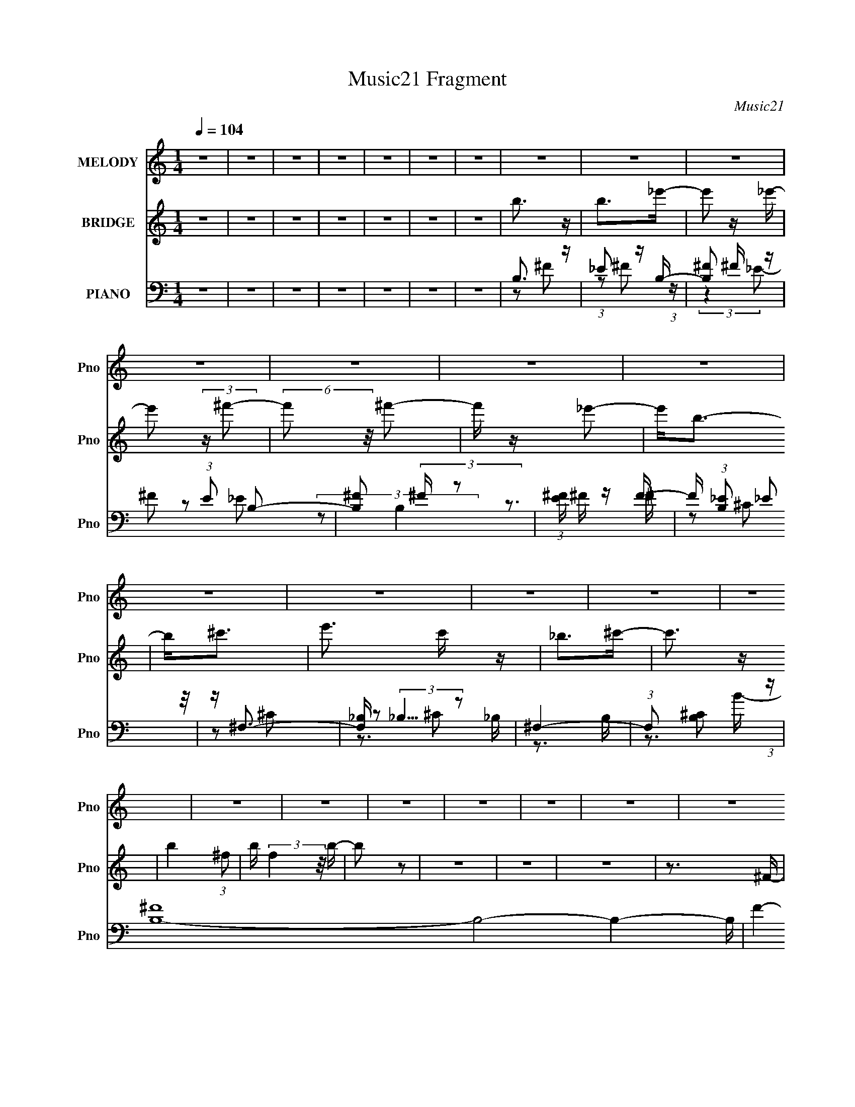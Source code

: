 X:1
T:Music21 Fragment
C:Music21
%%score 1 2 ( 3 4 5 6 )
L:1/16
Q:1/4=104
M:1/4
I:linebreak $
K:none
V:1 treble nm="MELODY" snm="Pno"
V:2 treble nm="BRIDGE" snm="Pno"
V:3 bass nm="PIANO" snm="Pno"
V:4 bass 
V:5 bass 
V:6 bass 
L:1/4
V:1
 z4 | z4 | z4 | z4 | z4 | z4 | z4 | z4 | z4 | z4 | z4 | z4 | z4 | z4 | z4 | z4 | z4 | z4 | z4 | %19
 z4 | z4 | z4 | z4 | z4 | z4 | z4 | z4 | z4 | z4 | z4 | z4 | z4 | z4 | z4 | z4 | z4 | z4 | z4 | %38
 z4 | z4 | z4 | z4 | z4 | z4 | z4 | z4 | z4 | z4 | z4 | z4 | z4 | z4 | z4 | z4 | z4 | z4 | z3 ^F | %57
 z B z ^c | z ^c z _e | z _e3 | z ^c z _e | z _e3 | z ^c z _e | z ^f z _e | z B3 | z B2^F | %66
 z ^G3- | G2 z _e- | e2<^c2- | cB2^c | z _e3- | e4- | e2 z ^F | z B z ^c | z ^c z _e | z _e3 | %76
 z ^c z _e | z _e3 | z ^c z _e | z ^f z _e | z B3 | z B z _B | z ^G3 | z3 _e- | e2<^c2 | z B z ^c | %86
 z B3- | B4- | B3 z | z B z _B- | B2<^G2 | z B3 | z ^c3 | z B z ^c | z _e2^f | z ^c z _e | z B2 z | %97
 z B2_B- | B2<^G2 | z B3- | B^c z _e | ^cB z c | z _e3- | e4- | e2 z2 | z B z _B | z ^G3 | z B3 | %108
 z ^c z _e | ^cB z c | z _e2^f | z ^f z _e- | e^g2 z | z _e z ^c- | c2<B2- | B2 z _e | z ^c z _e | %117
 ^cB2c | z B3- | B4- | B2 z B | z _e z =e | z ^f z B | z _e z =e | z ^f3 | z ^g z _b | z b z _e | %127
 z _e z =e | z ^f3 | z4 | z ^g3 | z ^f z e | z ^f z b | z b2 z | z ^g3 | z ^g z _b | z b3 | z _b3 | %138
 z ^f3 | z _e z =e- | e2<^f2 | z ^g z _b | z b3 | z _b z ^g | z ^f3- | f3 z | z e z ^f | z ^g z e | %148
 z ^f2b | z b2 z | z b z _b | z ^f z B | z _e3- | e^c2 z | z B3- | B4- | B4- | B z3 | z4 | z4 | %160
 z4 | z4 | z4 | z4 | z4 | z4 | z4 | z4 | z4 | z4 | z4 | z4 | z4 | z4 | z4 | z4 | z4 | z4 | z4 | %179
 z4 | z4 | z4 | z4 | z4 | z3 ^F | z B z ^c | z ^c z _e | z _e3 | z ^c z _e | z _e3 | z ^c z _e | %191
 z ^f z _e | z B3 | z B2^F | z ^G3- | G2 z _e- | e2<^c2- | cB2^c | z _e3- | e4- | e2 z ^F | %201
 z B z ^c | z ^c z _e | z _e3 | z ^c z _e | z _e3 | z ^c z _e | z ^f z _e | z B3 | z B z _B | %210
 z ^G3 | z3 _e- | e2<^c2 | z B z ^c | z B3- | B4- | B3 z | z B z _B- | B2<^G2 | z B3 | z ^c3 | %221
 z B z ^c | z _e2^f | z ^c z _e | z B2 z | z B2_B- | B2<^G2 | z B3- | B^c z _e | ^cB z c | z _e3- | %231
 e4- | e2 z2 | z B z _B | z ^G3 | z B3 | z ^c z _e | ^cB z c | z _e2^f | z ^f z _e- | e^g2 z | %241
 z _e z ^c- | c2<B2- | B2 z _e | z ^c z _e | ^cB2c | z B3- | B4- | B2 z B | z _e z =e | z ^f z B | %251
 z _e z =e | z ^f3 | z ^g z _b | z b z _e | z _e z =e | z ^f3 | z4 | z ^g3 | z ^f z e | z ^f z b | %261
 z b2 z | z ^g3 | z ^g z _b | z b3 | z _b3 | z ^f3 | z _e z =e- | e2<^f2 | z ^g z _b | z b3 | %271
 z _b z ^g | z ^f3- | f3 z | z e z ^f | z ^g z e | z ^f2b | z b2 z | z b z _b | z ^f z B | z _e3- | %281
 e^c2 z | z B3- | B4- | B4- | B z3 | z4 | z4 | z3 c | z e z f | z g z c | z e z f | z g3 | %293
 z a z b | z c' z e | z e z f | z g3 | z4 | z a3 | z g z f | z g z c' | z c'2 z | z a3 | z a z b | %304
 z c'3 | z b3 | z g3 | z e z f- | f2<g2 | z a z b | z c'3 | z b z a | z g3- | g3 z | z f z g | %315
 z a z f | z g2c' | z c'2 z | z c' z b | z g z c | z e3- | e2<d2 | z g z c | z e z f | z g3 | %325
 z a z b | z c' z e | z e z f | z g3 | z4 | z a3 | z g z f | z g z c' | z c'2 z | z a3 | z a z b | %336
 z c'3 | z b3 | z g3 | z e z f- | f2<g2 | z a z b | z c'3 | z b z a | z g3- | g3 z | z f z g | %347
 z a z f | z g2c' | z c'2 z | z4 | z4 | z4 | z4 | z c' z b | z g z c | z e3- | ed2 z | z c3- | %359
 c4- | c4- | c z3 | z c' z b | z g z c | z e3- | ed2 z | z c3- | c4- | c4- | c z3 |] %370
V:2
 z4 | z4 | z4 | z4 | z4 | z4 | z4 | b3 z | b2>_e'2- | e'2 z _e'- | e'2 (3:2:2z ^f'2- | %11
 (6:5:2f'2 z/ ^f'2- | f' z _e'2- | e'2<b2- | b2<^c'2- | e'3 c' z | _b2>^c'2- | c'3 z | %18
 b4- (3:2:1^f2- | b (3:2:2f4 z/ b- | b2 z2 | z4 | z4 | z4 | z3 ^F- | (6:5:1F2 B2 ^c | z ^c3 | %27
 z _e3- | e2<^c2- | c2<_e2 | z ^c2_e- | e ^f2 (3:2:1_e2- | (3:2:1e2 B3- | B4- | B2<^c2- | c2<_e2 | %36
 z ^c2_e | z ^f2_e- | e2<B2- | B4- | B2>^F2- | FB z ^c | z ^c z _e- | e2<_e2 | z ^c2_e | z _e3 | %46
 z ^c3- | c2<_e2- | eB2e- | _e (3:2:1e/ B2 _B- | B2<B2 | z _e3- | e^c2[_ec] | z (3:2:1B4 ^c- | %54
 c2<B2- | B4- | B4- | B4 | z4 | z4 | z4 | z4 | z4 | z4 | z4 | z4 | z4 | z4 | z4 | z4 | z3 ^F- | %71
 (6:5:1F2 B2 _e | (3:2:1e2 _e2 ^F- | F2 B2 ^c | z ^c2_e | z _e3- | e^c2_e | ^c_e2 z | z ^c2_e- | %79
 e^f2_e- | eB2^c | B_B2=B- | B2<_e2 | z _e3- | e2<^c2- | cB2_B- | BB2[_e^f]- | [ef]2<[^ce]2 | %88
 z [B_e]3- | [Be]4 | z [^GB]3- | [GB]4 | z [^F_B]3- | [FB]4 | z B3- | B2>_B2- | (6:5:1B2 B3- | B4 | %98
 z [^GB]3- | _e4 [GB] B2 | z [_B^c]3- | [Bc]4 | z B3- | B2>^c2- | c2<_e2- | e2<B2 | z [E^G]3- | %107
 [EG]4 | z [^F_B]3- | [FB]4 | z [^FB]3- | _B4 [FB] | z [^GB]3- | [GB]4 | z [E^G]3- | [EG]4 | %116
 z [^F_B]3- | [FB]4- | [FB] (3:2:1B4 ^c- | (6:5:1c2 _e2 =e- | e2<_e2- | e4 | z ^f3- | f2>_e2- | %124
 e2<^f2- | f (3:2:1^g4 _b- | b2<b2- | b4- | b2 ^f3- | f4 | z [e^g]3- | [eg]4- | [eg]2<b2- | %133
 b2<^f2 | z [^cf]3- | [cf]4- | [cf] (3:2:1^f4 ^g- | g_b2^f- | f2<[_e^f]2- | [ef]4 | z ^f3- | %141
 f (3:2:1_e4 ^f- | f2<b2- | b2>^c'2- | (6:5:1c'2 _e'3- | e'2 ^c'2 _e'- | e'2<e'2- | e'4- | %148
 e'2<_e'2- | e'4 | z ^c'3- | c'2>b2- | b2<b2- | b2<_b2- | b2<[B_e]2 | z [B_e] z [Be] | e2<_e2- | %157
 e_e2 z | z B3 | z B2_B | B2<^F2- | F^F2F- | F[^ce] z [B_e] | z [^ce] z [_e^f] | z [^ce]2[B_e]- | %165
 [Be][_B^c] z [^G=B] | z [^F_B] z F | FE2[^C^F]- | [CF][^F_B] z [^CF] | z [^F_B]2[F=B] | %170
 z [^FB]3- | [FB][B_e] z [e^f] | z [B_e]3- | [Be]2 z2 | z [B^c][Bc][Bc] | [B^c] z (3:2:1B2 _e | %176
 ^f2<[B_e]2- | [Be]2>^F2- | F2<[_B^c]2 | z [_B^c] z [=B_e] | z [^ce]2_e- | e^c2B- | B_B2B | %183
 B_B2^G- | G2<^F2- | F z3 | z4 | z4 | z4 | z4 | z4 | z4 | z4 | z4 | z4 | z4 | z4 | z4 | z3 ^F- | %199
 (6:5:1F2 B2 _e | (3:2:1e2 _e2 ^F- | F2 B2 ^c | z ^c2_e | z _e3- | e^c2_e | ^c_e2 z | z ^c2_e- | %207
 e^f2_e- | eB2^c | B_B2=B- | B2<_e2 | z _e3- | e2<^c2- | cB2_B- | BB2[_e^f]- | [ef]2<[^ce]2 | %216
 z [B_e]3- | [Be]4 | z [^GB]3- | [GB]4 | z [^F_B]3- | [FB]4 | z B3- | B2>_B2- | (6:5:1B2 B3- | B4 | %226
 z [^GB]3- | _e4 [GB] B2 | z [_B^c]3- | [Bc]4 | z B3- | B2>^c2- | c2<_e2- | e2<B2 | z [E^G]3- | %235
 [EG]4 | z [^F_B]3- | [FB]4 | z [^FB]3- | _B4 [FB] | z [^GB]3- | [GB]4 | z [E^G]3- | [EG]4 | %244
 z [^F_B]3- | [FB]4- | [FB] (3:2:1B4 ^c- | (6:5:1c2 _e2 =e- | e2<_e2- | e4 | z ^f3- | f2>_e2- | %252
 e2<^f2- | f (3:2:1^g4 _b- | b2<b2- | b4- | b2 ^f3- | f4 | z [e^g]3- | [eg]4- | [eg]2<b2- | %261
 b2<^f2 | z [^cf]3- | [cf]4- | [cf] (3:2:1^f4 ^g- | g_b2^f- | f2<[_e^f]2- | [ef]4 | z ^f3- | %269
 f (3:2:1_e4 ^f- | f2<b2- | b2>^c'2- | (6:5:1c'2 _e'3- | e'2 ^c'2 _e'- | e'2<e'2- | e'4- | %276
 e'2<_e'2- | e'4 | z ^c'3- | c'2>b2- | b2<b2- | b2<_b2- | b2<B2- | B2 z ^c | _e2<=e2- | e2 z _e | %286
 ^c2<B2 | z c3 | z d3 | z e2f- | f2<g2- | g2>e2- | e2<g2- | g (3:2:1a4 b- | b2<c'2- | c'4- | %296
 c'2 g3- | g4 | z [fa]3- | [fa]4- | [fa]2<c'2- | c'2<g2 | z [d^f]3- | [df]4- | [df] (3:2:1g4 a- | %305
 ab2g- | g2<[eg]2- | [eg]4 | z g3- | g (3:2:1e4 g- | g2<c'2- | c'2>d'2- | (6:5:1d'2 e'3- | %313
 e'2 d'2 e'- | e'2<f'2- | f'4- | f'2<e'2- | e'4 | z d'3- | d'2>c'2- | c'2<c'2- | c'2<b2- | b2<g2- | %323
 g2>e2- | e2<g2- | g (3:2:1a4 b- | b2<c'2- | c'4- | c'2 g3- | g4 | z [fa]3- | [fa]4- | [fa]2<c'2- | %333
 c'2<g2 | z [d^f]3- | [df]4- | [df] (3:2:1g4 a- | ab2g- | g2<[eg]2- | [eg]4 | z g3- | %341
 g (3:2:1e4 g- | g2<c'2- | c'2>d'2- | (6:5:1d'2 e'3- | e'2 d'2 e'- | e'2<f'2- | f'4- | f'2<e'2- | %349
 e'4 | z4 | z4 | z4 | z4 | z4 | z4 | z4 | z4 | z4 | z4 | z4 | z4 | z4 | z4 | z4 | z4 | z4 | z4 | %368
 z4 | z4 | z [ce]3 | z [ce] z [ce] | f2<e2- | ee2 z | z c3 | z c2B | c2<G2- | GG2G- | %378
 G[df] z [ce] | z [df] z [eg] | z [df]2[ce]- | [ce][Bd] z [Ac] | z [GB] z G | ^F=F2[DG]- | %384
 [DG][GB] z [DG] | z [GB]2[Gc] | z [Gc]3- | [Gc][ce] z [eg] | z [ce]3- | [ce]2 z2 | %390
 z [cd][cd][cd] | [cd] z (3:2:1c2 e | g2<[ce]2- | [ce]2>G2- | G2<[Bd]2 | z [Bd] z [ce] | %396
 z [df]2e- | ed2c- | cB2B | cB2A- | A2<G2- | G z3 |] %402
V:3
 z4 | z4 | z4 | z4 | z4 | z4 | z4 | B,3 z | _E2 z B,- | [B,^F]2 ^F z | ^F2 (3:2:1E2 B,2- | %11
 [B,^F]2 (3:2:2^F z2 | (3:2:1[E^F] ^F4/3 z F- | F (3:2:1[B,_E]2 (3:2:2_E2 z/ | z ^F,3- | %15
 [F,_B,] (3:2:2_B,5/2 z2 | ^F,4- | (3:2:1F,2 [B,^C]2 (3:2:1z | [B,^F]16- B,8- B,4- B, | F4- B4- | %20
 [F_e-]6 (96:49:1B32 | e4- f4- e'4- | e4- f4- e'4- | e4- f4- e'4- | e4- f4- e'4- | e f e' z3 | %26
 z B,,3- | (12:11:1[B,,_E]4 [_EF,]/3 (24:17:1F,128/17 | (12:11:1[F_B,,-]4 [_B,,-B,]/3 B,2/3 | %29
 [B,,^C]2 [^CF,] (6:5:1F,4/5 x/3 | [F^G,,-]3 ^G,,- | (12:11:1[G,,^G,G,-]4 [G,-E,]/3 E,8/3 | %32
 (6:5:1[G,^F,,-]2 [^F,,-B,E]7/3 (12:11:1E28/11 | F,,2 (6:5:1C,2 [^F,_B,^C] z2 | z E,,3- | %35
 [E,,B,]3 (3:2:1[B,B,,] B,,4/3 | [E^F,,-]2 ^F,,2- | (12:11:1F,,4 C,3 [^F,_B,^C]2 (3:2:1z/ | %38
 z B,,3- | (48:31:1[B,,^C]16 B, E,8- E,2 | F, ^F, z2 | [B,E]2 z2 | z B,,3- | %43
 (12:11:1[B,,_E]4 [_EF,]/3 (24:17:1F,128/17 | (12:11:1[F_B,,-]4 [_B,,-B,]/3 B,2/3 | %45
 [B,,^C]2 [^CF,] (6:5:1F,4/5 x/3 | [F^G,,-]3 ^G,,- | (12:11:1[G,,^G,G,-]4 [G,-E,]/3 E,8/3 | %48
 (6:5:1[G,^F,,-]2 [^F,,-B,E]7/3 (12:11:1E28/11 | F,,2 (6:5:1C,2 [^F,_B,^C] z2 | z E,,3- | %51
 [E,,B,]3 (3:2:1[B,B,,] B,,4/3 | [E^F,,-]2 ^F,,2- | (12:11:1F,,4 C,3 [^F,_B,^C]2 (3:2:1z/ | %54
 z B,,3- | (48:31:1[B,,^C]16 B, E,8- E,2 | F, ^F, z2 | [B,E]2 z2 | z B,,3- | [B,,B,B,-]4 F,6 | %60
 B, [E_B,,-] _B,,2- | (12:7:1[B,,^C]4 [^CF,]5/3 F,/3 | F ^G,,3- | [G,,B,-]4 (24:13:1E,8 | %64
 B, [G,^F,,-] [^F,,E]2- E2- E | (12:11:1F,,4 E,3 [^F,_B,]3- | [F,B,] E,,3- | %67
 (12:11:1[E,,^G,-B,-]4 [^G,-B,-B,,]/3 B,,11/3 | [G,B,^F,,-]2 [^F,,-E,]2 | [F,,^F,]4 C,4 | %70
 B, B,,3- | (48:31:1[B,,^F,]16 B,2 E,8- E,2 | (6:5:1C2 _E3- | E2 z2 | z B,,3- | %75
 [B,,B,-]3 [B,-F,] (6:5:1F,4/5 | B, [E_B,,-]2 [_B,,-F,] | (12:11:1B,,4 B,2 ^C3- | %78
 (12:7:1[C^G,,-]4 ^G,,5/3- | (12:11:1[G,,^G,G,-]4 [G,-G,]/3 G,2/3 | (6:5:1[G,^F,,-]2 [^F,,-B,]7/3 | %81
 (12:11:1[F,,_B,-]4 [_B,-F,]/3 (6:5:1F,8/5 | B, [CE,,-]4 F, | E,,3 B,,3 [^G,B,]3- | [G,B,] ^F,,3- | %85
 (12:11:1[F,,^F,F,-]4 [F,-C,]/3 C,8/3 | (6:5:1[F,B,,-]2 [B,,-B,C]7/3 | (48:35:2[B,,^C]16 F,2 | %88
 (6:5:1[F,B,_E]2 (3:2:2[B,_E]3 z/ | z B,3- | B, (6:5:1[F,E,,-]2 E,,4/3- | (12:11:1[E,,B,]4 B,,4 | %92
 (6:5:1[E,^F,,-]2 ^F,,7/3- | (12:11:1[F,,_B,-^C-]4 [_B,-^C-C,]/3 C,11/3 | [B,C] [F,^G,,-] ^G,,2- | %95
 (48:31:1[G,,B,_E]16 E,8- E,2 | (6:5:1G,2 B,2 ^G,- | G, (3:2:2[B,_E]4 z/ | G, E,,3- | %99
 (12:11:1[E,,^G,-B,-]4 [^G,-B,-B,,]/3 B,,11/3 | [G,B,^F,,-]2 [^F,,-E,]2 | [F,,_B,^C]4 C,4 | %102
 (6:5:1[F,B,,-]2 B,,7/3- | B,,4- (6:5:1F,2 B,2 ^F,- | B,,4- (6:5:1F,2 [B,_E]2 ^F,- | %105
 (12:7:1[B,,B,-]4 [B,-F,]5/3 | [B,E,,-]2 E,,2- | (12:11:1[E,,^G,-B,-]4 [^G,-B,-B,,]/3 B,,11/3 | %108
 [G,B,] [E,^F,,-] ^F,,2- | [F,,_B,^C]4 C,4 | z B,,3- | B,, (6:5:1[F,_B,,_B,]2 [_B,,_B,]4/3 | %112
 z ^G,,3- | [G,,B,-]3 [B,-E,] E,2 | B, [G,E,,-] [E,,E]2- E2- E | [E,,E,]4 (24:13:1B,,8 | %116
 G, ^F,,3- | F,,4 B, C,4 ^F,3 | z B,,3- | B,,4- B,2 E,4- ^F,3- | [B,,^F,]8 (48:25:1E,16 F, | %121
 z B,3 | F, B,,3- | B,,2 (6:5:1F,2 [_E^F]2 B, | z ^F,,3- | [F,,^C^F]3 (3:2:1[^C^FC,] C,10/3 | %126
 z ^G,,3- | [G,,B,_E^G]4 E,4 | z _E,3- | E,2 (6:5:1B,2 [_E^F]2 _B, | z E,,3- | %131
 (12:7:1[E,,^G,B,]4 (3:2:1[^G,B,B,,]2 B,,5/3 | z B,,3- | [B,,B,_E]3 (3:2:2[B,_EF,] (2:2:1F,6/5 | %134
 z ^C,,3- | (12:7:1[C,,^G,]4 x2/3 G,- | [G,^F,,-]2 [^F,,-CF]2 | [F,,^F,_B,F,-]4 C,4 | F, B,,3- | %139
 [B,,_E^F]2 (3:2:2[_E^FF,]5/2 z/ | B, _E,3- | E,2 (6:5:1B,2 [_E^F]2 _B, | z ^G,,3- | %143
 (12:11:1G,,4 G, [B,_E]2 ^G, | z ^F,,3- | F,,4 C,4 [_B,^C]2 ^F, | z E,,3- | %147
 [E,,^G,-B,-E-]4 E, B,,4 | [G,B,E] B,,3- | [B,,_E^F]2 (3:2:2[_E^FF,]5/2 z/ | %150
 (6:5:1[B,E,,-]2 E,,7/3- | [E,,E^G]3 (3:2:2[E^G] z/ | z ^F,,3- | [F,,^C]3 [C,C]3 | z B,,3- | %155
 B,,4- B, F,4- ^C2 _E | [F,B,-^F-]4 B,,8- B,, | (12:7:1[B,F^F,-]4 [^F,-E]5/3 E7/3 | %158
 F, [B,B,,] z ^F,- | [F,B,]2 B,2 | [F,_E]2 (3:2:2_E5/2 z/ | [F,B,]2 z B, | z ^F,,3- | %163
 [F,,^C]12 B,2 (48:37:1C,16 | (6:5:1B,2 [^C^F]2 _B, | z _B, z B,- | (6:5:1[B,^F,,-]2 ^F,,7/3- | %167
 F,,4- C,4- (6:5:1B,2 ^C2 _B,- | F,,4- C,4- (6:5:1B,2 [^C_B]2 _B,- | %169
 [F,,^C-^F-]3 [^C-^F-C,] C,2 B, | [CF] [B,B,,-] B,,2- | [B,,B,_E^F^F,-]12 F,2 | F,4- [_E^F]2 B,- | %173
 F,4- (6:5:1B,2 [_E^F]2 B,- | (3:2:1F,/ [B,B,,-]2 B,,5/3- | (48:31:1[B,,_E-]16 B F,8- B,4- B, F,2 | %176
 E [FB] (3:2:2B5/2 z/ | z B, z B, | z ^F,,3- | [F,,_B,^C]12 (48:37:1C,16 | %180
 (6:5:1[F,_B,^F]2 [_B,^F]4/3^F, | z (3:2:2[_B,^C]4 z/ | z ^F,,3- | [F,,_B,^C]12 F, | %184
 F, [_B,^C] z ^F,- | F, [_B,E]3 | (6:5:1[F,B,,-]2 B,,7/3- | [B,,B,B,-]4 F,6 | B, [E_B,,-] _B,,2- | %189
 (12:7:1[B,,^C]4 [^CF,]5/3 F,/3 | F ^G,,3- | [G,,B,-]4 (24:13:1E,8 | B, [G,^F,,-] [^F,,E]2- E2- E | %193
 (12:11:1F,,4 E,3 [^F,_B,]3- | [F,B,] E,,3- | (12:11:1[E,,^G,-B,-]4 [^G,-B,-B,,]/3 B,,11/3 | %196
 [G,B,^F,,-]2 [^F,,-E,]2 | [F,,^F,]4 C,4 | B, B,,3- | (48:31:1[B,,^F,]16 B,2 E,8- E,2 | %200
 (6:5:1C2 _E3- | E2 z2 | z B,,3- | [B,,B,-]3 [B,-F,] (6:5:1F,4/5 | B, [E_B,,-]2 [_B,,-F,] | %205
 (12:11:1B,,4 B,2 ^C3- | (12:7:1[C^G,,-]4 ^G,,5/3- | (12:11:1[G,,^G,G,-]4 [G,-G,]/3 G,2/3 | %208
 (6:5:1[G,^F,,-]2 [^F,,-B,]7/3 | (12:11:1[F,,_B,-]4 [_B,-F,]/3 (6:5:1F,8/5 | B, [CE,,-]4 F, | %211
 E,,3 B,,3 [^G,B,]3- | [G,B,] ^F,,3- | (12:11:1[F,,^F,F,-]4 [F,-C,]/3 C,8/3 | %214
 (6:5:1[F,B,,-]2 [B,,-B,C]7/3 | (48:35:2[B,,^C]16 F,2 | (6:5:1[F,B,_E]2 (3:2:2[B,_E]3 z/ | z B,3- | %218
 B, (6:5:1[F,E,,-]2 E,,4/3- | (12:11:1[E,,B,]4 B,,4 | (6:5:1[E,^F,,-]2 ^F,,7/3- | %221
 (12:11:1[F,,_B,-^C-]4 [_B,-^C-C,]/3 C,11/3 | [B,C] [F,^G,,-] ^G,,2- | %223
 (48:31:1[G,,B,_E]16 E,8- E,2 | (6:5:1G,2 B,2 ^G,- | G, (3:2:2[B,_E]4 z/ | G, E,,3- | %227
 (12:11:1[E,,^G,-B,-]4 [^G,-B,-B,,]/3 B,,11/3 | [G,B,^F,,-]2 [^F,,-E,]2 | [F,,_B,^C]4 C,4 | %230
 (6:5:1[F,B,,-]2 B,,7/3- | B,,4- (6:5:1F,2 B,2 ^F,- | B,,4- (6:5:1F,2 [B,_E]2 ^F,- | %233
 (12:7:1[B,,B,-]4 [B,-F,]5/3 | [B,E,,-]2 E,,2- | (12:11:1[E,,^G,-B,-]4 [^G,-B,-B,,]/3 B,,11/3 | %236
 [G,B,] [E,^F,,-] ^F,,2- | [F,,_B,^C]4 C,4 | z B,,3- | B,, (6:5:1[F,_B,,_B,]2 [_B,,_B,]4/3 | %240
 z ^G,,3- | [G,,B,-]3 [B,-E,] E,2 | B, [G,E,,-] [E,,E]2- E2- E | [E,,E,]4 (24:13:1B,,8 | %244
 G, ^F,,3- | F,,4 B, C,4 ^F,3 | z B,,3- | B,,4- B,2 E,4- ^F,3- | [B,,^F,]8 (48:25:1E,16 F, | %249
 z B,3 | F, B,,3- | B,,2 (6:5:1F,2 [_E^F]2 B, | z ^F,,3- | [F,,^C^F]3 (3:2:1[^C^FC,] C,10/3 | %254
 z ^G,,3- | [G,,B,_E^G]4 E,4 | z _E,3- | E,2 (6:5:1B,2 [_E^F]2 _B, | z E,,3- | %259
 (12:7:1[E,,^G,B,]4 (3:2:1[^G,B,B,,]2 B,,5/3 | z B,,3- | [B,,B,_E]3 (3:2:2[B,_EF,] (2:2:1F,6/5 | %262
 z ^C,,3- | (12:7:1[C,,^G,]4 x2/3 G,- | [G,^F,,-]2 [^F,,-CF]2 | [F,,^F,_B,F,-]4 C,4 | F, B,,3- | %267
 [B,,_E^F]2 (3:2:2[_E^FF,]5/2 z/ | B, _E,3- | E,2 (6:5:1B,2 [_E^F]2 _B, | z ^G,,3- | %271
 (12:11:1G,,4 G, [B,_E]2 ^G, | z ^F,,3- | F,,4 C,4 [_B,^C]2 ^F, | z E,,3- | %275
 [E,,^G,-B,-E-]4 E, B,,4 | [G,B,E] B,,3- | [B,,_E^F]2 (3:2:2[_E^FF,]5/2 z/ | %278
 (6:5:1[B,E,,-]2 E,,7/3- | [E,,E^G]3 (3:2:2[E^G] z/ | z ^F,,3- | [F,,^C]3 [C,C]3 | z B,,3- | %283
 B,,2 (6:5:1F,2 [_E^F]2 B, | z E,,3- | (24:13:1[B,,^G,-B,-]8 E,,4- E,, | [G,B,] E, [E,,E,E]2 B,, | %287
 z (3:2:2[F,,F,F]4 z/ | z G,,3- | (12:7:3[G,,G,B,]4 [G,B,D,]2 D,2/5 | D, C,3- | %291
 C,2 (6:5:1G,2 [EG]2 C | z G,,3- | [G,,DG]3 (3:2:1[DGD,] D,10/3 | z A,,3- | [A,,CEA]4 E,4 | %296
 z E,3- | E,2 (6:5:1B,2 [EG]2 B, | z F,,3- | (12:7:1[F,,A,C]4 (3:2:1[A,CC,]2 C,5/3 | z C,3- | %301
 [C,CE]3 (3:2:2[CEG,] (2:2:1G,6/5 | z D,,3- | (12:7:1[D,,A,]4 x2/3 A,- | [A,G,,-]2 [G,,-DF]2 | %305
 [G,,G,B,G,-]4 D,4 | G, C,3- | [C,EG]2 (3:2:2[EGG,]5/2 z/ | C E,3- | E,2 (6:5:1B,2 [EG]2 B, | %310
 z A,,3- | (12:11:1A,,4 A, [CE]2 A, | z G,,3- | G,,4 D,4 [B,D]2 G, | z F,,3- | %315
 [F,,A,-C-F-]4 F, C,4 | [A,CF] C,3- | [C,EG]2 (3:2:2[EGG,]5/2 z/ | (6:5:1[CF,,-]2 F,,7/3- | %319
 [F,,FA]3 (3:2:2[FA] z/ | z G,,3- | [G,,D]3 [D,D]3 | z C,3- | C,2 (6:5:1G,2 [EG]2 C | z G,,3- | %325
 [G,,DG]3 (3:2:1[DGD,] D,10/3 | z A,,3- | [A,,CEA]4 E,4 | z E,3- | E,2 (6:5:1B,2 [EG]2 B, | %330
 z F,,3- | (12:7:1[F,,A,C]4 (3:2:1[A,CC,]2 C,5/3 | z C,3- | [C,CE]3 (3:2:2[CEG,] (2:2:1G,6/5 | %334
 z D,,3- | (12:7:1[D,,A,]4 x2/3 A,- | [A,G,,-]2 [G,,-DF]2 | [G,,G,B,G,-]4 D,4 | G, C,3- | %339
 [C,EG]2 (3:2:2[EGG,]5/2 z/ | C E,3- | E,2 (6:5:1B,2 [EG]2 B, | z A,,3- | %343
 (12:11:1A,,4 A, [CE]2 A, | z G,,3- | G,,4 D,4 [B,D]2 G, | z F,,3- | [F,,A,-C-F-]4 F, C,4 | %348
 [A,CF] C,3- | [C,EG]2 (3:2:2[EGG,]5/2 z/ | (6:5:1[CC,,C]2 [C,,C]/3 z C,- | [C,G,-]8 [EG]2 | %352
 (6:5:1[CEGc]2 (3:2:1[EGcG,-]3 G,2- G, | [CE-G-]2 [EG]2- | [EG] [CF,,-F,-A,-] [F,,F,A,]2- | %355
 [F,,F,A,C]3 [CC,] C,2 | [FG,,-]2 G,,2- | G,, [D,G,] z G,- | G, [B,DC,-] C,2- | %359
 (48:41:1[G,CC-]16 C,8- C,4- C, | C E z C- | (6:5:1[CE-G-c-]2 [EGc]7/3- | %362
 [EGc] [CF,,-A-] [F,,A]2- | [F,,A] [C,F]2 (3:2:2F z/ | z G,,3- | G,, (6:5:1[D,G]2 (3:2:2G3/2 z/ | %366
 d C,3- | [C,C]12 G,2 | (48:25:1[G,CC-]16 | C [EG]3- | [EG] [CC,-] C,2- | C,4- G,4- D2 E | %372
 [G,C-G-]4 C,8- C, | (12:7:1[CGG,-]4 [G,-E]5/3 E7/3 | G, [CC,] z G,- | [G,C]2 C2 | %376
 [G,E]2 (3:2:2E5/2 z/ | [G,C]2 z C | z G,,3- | [G,,D]12 B,2 (48:37:1D,16 | (6:5:1B,2 [DG]2 B, | %381
 z B, z B,- | (6:5:1[B,G,,-]2 G,,7/3- | G,,4- D,4- (6:5:1B,2 D2 B,- | %384
 G,,4- D,4- (6:5:1B,2 [DB]2 B,- | [G,,D-G-]3 [D-G-D,] D,2 B, | [DG] [B,C,-] C,2- | %387
 [C,CEGG,-]12 G,2 | G,4- [EG]2 C- | G,4- (6:5:1C2 [EG]2 C- | (3:2:1G,/ [CC,-]2 C,5/3- | %391
 (48:31:1[C,E-]16 c G,8- C4- C G,2 | E [Gc] (3:2:2c5/2 z/ | z C z C | z G,,3- | %395
 [G,,B,D]12 (48:37:1D,16 | (6:5:1[G,B,G]2 [B,G]4/3G, | z (3:2:2[B,D]4 z/ | z G,,3- | %399
 [G,,B,D]12 G, | G, [B,D] z G,- | G, [B,F]3 | (6:5:1[G,C,-]2 C,7/3- | (48:35:2[C,C-]16 G,16 | %404
 (6:5:1[Ec-]2 [cC]7/3- C5/3- C | c (6:5:1[GE]2 (3:2:2E3/2 z/ | z C,3- | %407
 (48:47:1[C,C-]16 E (48:47:1G,16 | C z3 | (3:2:2[CE]2 c4 | z4 |] %411
V:4
 x4 | x4 | x4 | x4 | x4 | x4 | x4 | z2 ^F2 | (3:2:1z2 ^F2 (3:2:1z | (3:2:2z4 _E2- | x16/3 | %11
 z2 _E2- | (3:2:2z2 B,4- | z3 ^F | z2 ^C2 | z2 ^C2 | z2 ^C2 | z3 B,- | z3 B- x25 | x8 | %20
 z2 ^f2- x55/3 | x12 | x12 | x12 | x12 | x6 | z3 ^F,- | z ^F3- x16/3 | z3 ^F,- x2/3 | z ^F3- | %30
 z3 _E,- | z B,3- x8/3 | z3 ^C,- x7/3 | x20/3 | z ^G,2B,,- | z E3- x | z [^F,_B,]3 | x9 | %38
 z (3:2:2^F,4 z/ | z3 ^F,- x52/3 | z [B,_E]3- | x4 | z3 ^F,- | z ^F3- x16/3 | z3 ^F,- x2/3 | %45
 z ^F3- | z3 _E,- | z B,3- x8/3 | z3 ^C,- x7/3 | x20/3 | z ^G,2B,,- | z E3- x | z [^F,_B,]3 | x9 | %54
 z (3:2:2^F,4 z/ | z3 ^F,- x52/3 | z [B,_E]3- | x4 | z3 ^F,- | z _E3- x6 | z3 ^F,- | z ^F3- x/3 | %62
 z3 _E,- | z _E3- x13/3 | z3 _E,- x3 | x29/3 | z3 B,,- | z3 E,- x11/3 | z3 ^C,- | z3 _B,- x4 | %70
 z B,3- | z3 ^C- x55/3 | x14/3 | x4 | z3 ^F,- | z _E3- x2/3 | z3 _B,- | x26/3 | z3 ^G,- | %79
 z B,3- x2/3 | z3 ^F,- | z ^C3- x4/3 | z3 B,,- x2 | x9 | z3 ^C,- | z [_B,^C]3- x8/3 | z3 ^F,- | %87
 z3 ^F,- x28/3 | z3 ^F, | z3 ^F,- | z3 B,,- | z3 E,- x11/3 | z3 ^C,- | z3 ^F,- x11/3 | z3 _E,- | %95
 z3 ^G,- x49/3 | x14/3 | z3 ^G,- | z3 B,,- | z3 E,- x11/3 | z3 ^C,- | z3 ^F,- x4 | z3 ^F,- | %103
 x26/3 | x26/3 | z3 ^F,, | z3 B,,- | z3 E,- x11/3 | z3 ^C,- | z3 ^F, x4 | z B,2^F,- | z3 ^F, | %112
 z [^G,B,]3 | z _E3- x2 | z3 B,,- x3 | z3 ^G,- x13/3 | z ^F,3 | x12 | z (3:2:2^F,4 z/ | x13 | %120
 z [B,_E]3 x40/3 | z3 ^F,- | z [_E^FB]2^F,- | x20/3 | z (3:2:2[_B,^C]4 z/ | z3 _B, x3 | %126
 z (3:2:2[^G,B,]4 z/ | z3 ^G, x4 | z _B, z B,- | x20/3 | z (3:2:2[E,^G,]4 z/ | z E3 x4/3 | %132
 z ^F, z F,- | z3 ^F, x2/3 | z (3:2:2[^CF]4 z/ | z [^CF]3- | z3 ^C,- | z (3:2:2^C4 z/ x4 | %138
 z (3:2:2[_E^F]4 z/ | z3 B,- | z (3:2:2[_E^F]4 z/ | x20/3 | z ^G, z G,- | x23/3 | %144
 z (3:2:2[^F,_B,^C]4 z/ | x11 | z E,3- | z3 E, x5 | z B, z ^F,- | z3 B,- | z (3:2:2[E^G]4 z/ | %151
 z3 B, | z ^C z ^C,- | z ^F2 z x2 | z B,3- | x12 | z _E3- x9 | z3 B,- x7/3 | z [B,_E]3 | z3 ^F,- | %160
 z3 ^F,- | z (3:2:2[_E^F]4 z/ | z _B,3- | z3 _B,- x67/3 | x14/3 | z (3:2:2^C4 z/ | %166
 z (3:2:2[^C^F]4 z/ | x38/3 | x38/3 | z3 _B,- x3 | z3 ^F,- | z3 B, x10 | x7 | x26/3 | z B3- | %175
 z3 ^F- x67/3 | z3 B, | z [_E^FB]2 z | z [^F,_B,]3 | z3 ^F,- x61/3 | z [^C^F]2 z | z3 ^F, | %182
 z ^F, z F,- | z3 ^F,- x9 | z (3:2:2^F4 z/ | z3 ^F,- | z3 ^F,- | z _E3- x6 | z3 ^F,- | z ^F3- x/3 | %190
 z3 _E,- | z _E3- x13/3 | z3 _E,- x3 | x29/3 | z3 B,,- | z3 E,- x11/3 | z3 ^C,- | z3 _B,- x4 | %198
 z B,3- | z3 ^C- x55/3 | x14/3 | x4 | z3 ^F,- | z _E3- x2/3 | z3 _B,- | x26/3 | z3 ^G,- | %207
 z B,3- x2/3 | z3 ^F,- | z ^C3- x4/3 | z3 B,,- x2 | x9 | z3 ^C,- | z [_B,^C]3- x8/3 | z3 ^F,- | %215
 z3 ^F,- x28/3 | z3 ^F, | z3 ^F,- | z3 B,,- | z3 E,- x11/3 | z3 ^C,- | z3 ^F,- x11/3 | z3 _E,- | %223
 z3 ^G,- x49/3 | x14/3 | z3 ^G,- | z3 B,,- | z3 E,- x11/3 | z3 ^C,- | z3 ^F,- x4 | z3 ^F,- | %231
 x26/3 | x26/3 | z3 ^F,, | z3 B,,- | z3 E,- x11/3 | z3 ^C,- | z3 ^F, x4 | z B,2^F,- | z3 ^F, | %240
 z [^G,B,]3 | z _E3- x2 | z3 B,,- x3 | z3 ^G,- x13/3 | z ^F,3 | x12 | z (3:2:2^F,4 z/ | x13 | %248
 z [B,_E]3 x40/3 | z3 ^F,- | z [_E^FB]2^F,- | x20/3 | z (3:2:2[_B,^C]4 z/ | z3 _B, x3 | %254
 z (3:2:2[^G,B,]4 z/ | z3 ^G, x4 | z _B, z B,- | x20/3 | z (3:2:2[E,^G,]4 z/ | z E3 x4/3 | %260
 z ^F, z F,- | z3 ^F, x2/3 | z (3:2:2[^CF]4 z/ | z [^CF]3- | z3 ^C,- | z (3:2:2^C4 z/ x4 | %266
 z (3:2:2[_E^F]4 z/ | z3 B,- | z (3:2:2[_E^F]4 z/ | x20/3 | z ^G, z G,- | x23/3 | %272
 z (3:2:2[^F,_B,^C]4 z/ | x11 | z E,3- | z3 E, x5 | z B, z ^F,- | z3 B,- | z (3:2:2[E^G]4 z/ | %279
 z3 B, | z ^C z ^C,- | z ^F2 z x2 | z B, z ^F,- | x20/3 | z [E,^G,B,]3 | z3 E,- x16/3 | x5 | %287
 z3 C, | z G,3 | z [DG]3 | z [EGc]2G,- | x20/3 | z (3:2:2[B,D]4 z/ | z3 B, x3 | z (3:2:2[A,C]4 z/ | %295
 z3 A, x4 | z B, z B,- | x20/3 | z (3:2:2[F,A,]4 z/ | z F3 x4/3 | z G, z G,- | z3 G, x2/3 | %302
 z (3:2:2[D^F]4 z/ | z [D^F]3- | z3 D,- | z (3:2:2D4 z/ x4 | z (3:2:2[EG]4 z/ | z3 C- | %308
 z (3:2:2[EG]4 z/ | x20/3 | z A, z A,- | x23/3 | z (3:2:2[G,B,D]4 z/ | x11 | z F,3- | z3 F, x5 | %316
 z C z G,- | z3 C- | z (3:2:2[FA]4 z/ | z3 C | z D z D,- | z G2 z x2 | z [EGc]2G,- | x20/3 | %324
 z (3:2:2[B,D]4 z/ | z3 B, x3 | z (3:2:2[A,C]4 z/ | z3 A, x4 | z B, z B,- | x20/3 | %330
 z (3:2:2[F,A,]4 z/ | z F3 x4/3 | z G, z G,- | z3 G, x2/3 | z (3:2:2[D^F]4 z/ | z [D^F]3- | %336
 z3 D,- | z (3:2:2D4 z/ x4 | z (3:2:2[EG]4 z/ | z3 C- | z (3:2:2[EG]4 z/ | x20/3 | z A, z A,- | %343
 x23/3 | z (3:2:2[G,B,D]4 z/ | x11 | z F,3- | z3 F, x5 | z C z G,- | z3 C- | z [EG]3- | z3 C- x6 | %352
 z3 C- x8/3 | z3 C- | z3 C,- | z3 F- x2 | z3 D,- | z [B,D]3- | z3 G,- | z (3:2:2E4 z/ x68/3 | %360
 z (3:2:2G4 z/ | z3 C- | z (3:2:2F4 z/ | z3 A | z3 D,- | z3 d- | z3 G,- | z G z G,- x10 | %368
 z E2 z x13/3 | z3 C- | z C z G,- | x11 | z E3- x9 | z3 C- x7/3 | z [CE]3 | z3 G,- | z3 G,- | %377
 z (3:2:2[EG]4 z/ | z B,3- | z3 B,- x67/3 | x14/3 | z (3:2:2D4 z/ | z (3:2:2[DG]4 z/ | x38/3 | %384
 x38/3 | z3 B,- x3 | z3 G,- | z3 C x10 | x7 | x26/3 | z c3- | z3 G- x67/3 | z3 C | z [EGc]2 z | %394
 z [G,B,]3 | z3 G,- x61/3 | z [DG]2 z | z3 G, | z G, z G,- | z3 G,- x9 | z (3:2:2G4 z/ | z3 G,- | %402
 z (3:2:2[CG]4 z/ | (3:2:2z4 E2- x58/3 | (3:2:2z4 G2- x8/3 | (3:2:2z4 C2 | z [GC]2 z | z3 E x85/3 | %408
 x4 | z G z2 | x4 |] %411
V:5
 x4 | x4 | x4 | x4 | x4 | x4 | x4 | x4 | x4 | x4 | x16/3 | x4 | x4 | x4 | x4 | x4 | z3 _B,- | x4 | %18
 x29 | x8 | z3 _e'- x55/3 | x12 | x12 | x12 | x12 | x6 | x4 | z3 B,- x16/3 | x14/3 | x4 | x4 | %31
 z _E3- x8/3 | x19/3 | x20/3 | z B,3 | z3 ^G, x | z3 ^C,- | x9 | z B,3- | x64/3 | x4 | x4 | x4 | %43
 z3 B,- x16/3 | x14/3 | x4 | x4 | z _E3- x8/3 | x19/3 | x20/3 | z B,3 | z3 ^G, x | z3 ^C,- | x9 | %54
 z B,3- | x64/3 | x4 | x4 | x4 | x10 | x4 | x13/3 | x4 | z3 ^G,- x13/3 | x7 | x29/3 | x4 | x23/3 | %68
 x4 | x8 | z3 _E,- | x67/3 | x14/3 | x4 | x4 | z3 ^F,- x2/3 | x4 | x26/3 | x4 | x14/3 | x4 | %81
 z3 ^F,- x4/3 | x6 | x9 | x4 | x20/3 | x4 | x40/3 | x4 | x4 | x4 | x23/3 | x4 | x23/3 | x4 | %95
 x61/3 | x14/3 | x4 | x4 | x23/3 | x4 | x8 | x4 | x26/3 | x26/3 | x4 | x4 | x23/3 | x4 | x8 | x4 | %111
 x4 | z3 _E,- | z3 ^G,- x2 | x7 | x25/3 | z _B,3- | x12 | z B,3- | x13 | x52/3 | x4 | z3 B, | %123
 x20/3 | z3 ^C,- | x7 | z3 _E,- | x8 | z (3:2:2_E4 z/ | x20/3 | z3 B,,- | z3 E, x4/3 | %132
 z (3:2:2B,4 z/ | x14/3 | z3 ^G, | x4 | x4 | z3 _B, x4 | z3 ^F,- | x4 | z3 _B,- | x20/3 | %142
 z (3:2:2[B,_E]4 z/ | x23/3 | z3 ^C,- | x11 | z (3:2:2^G,4 z/ | x9 | z (3:2:2[_E^F]4 z/ | x4 | %150
 z3 B, | x4 | z (3:2:2[^F_B]4 z/ | x6 | z (3:2:2_E4 z/ | x12 | x13 | x19/3 | x4 | x4 | x4 | x4 | %162
 z ^C3 | x79/3 | x14/3 | x4 | z3 ^C,- | x38/3 | x38/3 | x7 | x4 | x14 | x7 | x26/3 | z3 ^F,- | %175
 x79/3 | x4 | x4 | z3 ^C,- | x73/3 | x4 | x4 | z (3:2:2[_B,^C]4 z/ | x13 | z3 _B, | x4 | x4 | x10 | %188
 x4 | x13/3 | x4 | z3 ^G,- x13/3 | x7 | x29/3 | x4 | x23/3 | x4 | x8 | z3 _E,- | x67/3 | x14/3 | %201
 x4 | x4 | z3 ^F,- x2/3 | x4 | x26/3 | x4 | x14/3 | x4 | z3 ^F,- x4/3 | x6 | x9 | x4 | x20/3 | x4 | %215
 x40/3 | x4 | x4 | x4 | x23/3 | x4 | x23/3 | x4 | x61/3 | x14/3 | x4 | x4 | x23/3 | x4 | x8 | x4 | %231
 x26/3 | x26/3 | x4 | x4 | x23/3 | x4 | x8 | x4 | x4 | z3 _E,- | z3 ^G,- x2 | x7 | x25/3 | %244
 z _B,3- | x12 | z B,3- | x13 | x52/3 | x4 | z3 B, | x20/3 | z3 ^C,- | x7 | z3 _E,- | x8 | %256
 z (3:2:2_E4 z/ | x20/3 | z3 B,,- | z3 E, x4/3 | z (3:2:2B,4 z/ | x14/3 | z3 ^G, | x4 | x4 | %265
 z3 _B, x4 | z3 ^F,- | x4 | z3 _B,- | x20/3 | z (3:2:2[B,_E]4 z/ | x23/3 | z3 ^C,- | x11 | %274
 z (3:2:2^G,4 z/ | x9 | z (3:2:2[_E^F]4 z/ | x4 | z3 B, | x4 | z (3:2:2[^F_B]4 z/ | x6 | %282
 z (3:2:2[_E^F]4 z/ | x20/3 | z3 B,,- | x28/3 | x5 | x4 | z G2D,- | z3 D,- | z3 C | x20/3 | %292
 z3 D,- | x7 | z3 E,- | x8 | z (3:2:2E4 z/ | x20/3 | z3 C,- | z3 F, x4/3 | z (3:2:2C4 z/ | x14/3 | %302
 z3 A, | x4 | x4 | z3 B, x4 | z3 G,- | x4 | z3 B,- | x20/3 | z (3:2:2[CE]4 z/ | x23/3 | z3 D,- | %313
 x11 | z (3:2:2A,4 z/ | x9 | z (3:2:2[EG]4 z/ | x4 | z3 C | x4 | z (3:2:2[GB]4 z/ | x6 | z3 C | %323
 x20/3 | z3 D,- | x7 | z3 E,- | x8 | z (3:2:2E4 z/ | x20/3 | z3 C,- | z3 F, x4/3 | z (3:2:2C4 z/ | %333
 x14/3 | z3 A, | x4 | x4 | z3 B, x4 | z3 G,- | x4 | z3 B,- | x20/3 | z (3:2:2[CE]4 z/ | x23/3 | %344
 z3 D,- | x11 | z (3:2:2A,4 z/ | x9 | z (3:2:2[EG]4 z/ | x4 | x4 | x10 | x20/3 | x4 | x4 | x6 | %356
 x4 | x4 | x4 | x80/3 | x4 | x4 | z3 C,- | x4 | x4 | x4 | x4 | x14 | x25/3 | x4 | z (3:2:2E4 z/ | %371
 x11 | x13 | x19/3 | x4 | x4 | x4 | x4 | z D3 | x79/3 | x14/3 | x4 | z3 D,- | x38/3 | x38/3 | x7 | %386
 x4 | x14 | x7 | x26/3 | z3 G,- | x79/3 | x4 | x4 | z3 D,- | x73/3 | x4 | x4 | z (3:2:2[B,D]4 z/ | %399
 x13 | z3 B, | x4 | (3:2:2z4 G,2- | x70/3 | x20/3 | x4 | z E3- | x97/3 | x4 | x4 | x4 |] %411
V:6
 x | x | x | x | x | x | x | x | x | x | x4/3 | x | x | x | x | x | x | x | x29/4 | x2 | x67/12 | %21
 x3 | x3 | x3 | x3 | x3/2 | x | x7/3 | x7/6 | x | x | x5/3 | x19/12 | x5/3 | x | x5/4 | x | x9/4 | %38
 z3/4 _E,/4- | x16/3 | x | x | x | x7/3 | x7/6 | x | x | x5/3 | x19/12 | x5/3 | x | x5/4 | x | %53
 x9/4 | z3/4 _E,/4- | x16/3 | x | x | x | x5/2 | x | x13/12 | x | x25/12 | x7/4 | x29/12 | x | %67
 x23/12 | x | x2 | x | x67/12 | x7/6 | x | x | x7/6 | x | x13/6 | x | x7/6 | x | x4/3 | x3/2 | %83
 x9/4 | x | x5/3 | x | x10/3 | x | x | x | x23/12 | x | x23/12 | x | x61/12 | x7/6 | x | x | %99
 x23/12 | x | x2 | x | x13/6 | x13/6 | x | x | x23/12 | x | x2 | x | x | x | x3/2 | x7/4 | x25/12 | %116
 z3/4 ^C,/4- | x3 | z3/4 _E,/4- | x13/4 | x13/3 | x | x | x5/3 | z3/4 _B,/4 | x7/4 | x | x2 | x | %129
 x5/3 | x | x4/3 | x | x7/6 | x | x | x | x2 | z3/4 B,/4 | x | x | x5/3 | x | x23/12 | x | x11/4 | %146
 z3/4 B,,/4- | x9/4 | x | x | x | x | z3/4 ^C/4 | x3/2 | z3/4 ^F,/4- | x3 | x13/4 | x19/12 | x | %159
 x | x | x | z3/4 ^C,/4- | x79/12 | x7/6 | x | z3/4 _B,/4- | x19/6 | x19/6 | x7/4 | x | x7/2 | %172
 x7/4 | x13/6 | z3/4 B,/4- | x79/12 | x | x | x | x73/12 | x | x | x | x13/4 | x | x | x | x5/2 | %188
 x | x13/12 | x | x25/12 | x7/4 | x29/12 | x | x23/12 | x | x2 | x | x67/12 | x7/6 | x | x | x7/6 | %204
 x | x13/6 | x | x7/6 | x | x4/3 | x3/2 | x9/4 | x | x5/3 | x | x10/3 | x | x | x | x23/12 | x | %221
 x23/12 | x | x61/12 | x7/6 | x | x | x23/12 | x | x2 | x | x13/6 | x13/6 | x | x | x23/12 | x | %237
 x2 | x | x | x | x3/2 | x7/4 | x25/12 | z3/4 ^C,/4- | x3 | z3/4 _E,/4- | x13/4 | x13/3 | x | x | %251
 x5/3 | z3/4 _B,/4 | x7/4 | x | x2 | x | x5/3 | x | x4/3 | x | x7/6 | x | x | x | x2 | z3/4 B,/4 | %267
 x | x | x5/3 | x | x23/12 | x | x11/4 | z3/4 B,,/4- | x9/4 | x | x | x | x | z3/4 ^C/4 | x3/2 | %282
 z3/4 B,/4 | x5/3 | x | x7/3 | x5/4 | x | x | x | x | x5/3 | z3/4 B,/4 | x7/4 | x | x2 | x | x5/3 | %298
 x | x4/3 | x | x7/6 | x | x | x | x2 | z3/4 C/4 | x | x | x5/3 | x | x23/12 | x | x11/4 | %314
 z3/4 C,/4- | x9/4 | x | x | x | x | z3/4 D/4 | x3/2 | x | x5/3 | z3/4 B,/4 | x7/4 | x | x2 | x | %329
 x5/3 | x | x4/3 | x | x7/6 | x | x | x | x2 | z3/4 C/4 | x | x | x5/3 | x | x23/12 | x | x11/4 | %346
 z3/4 C,/4- | x9/4 | x | x | x | x5/2 | x5/3 | x | x | x3/2 | x | x | x | x20/3 | x | x | x | x | %364
 x | x | x | x7/2 | x25/12 | x | x | x11/4 | x13/4 | x19/12 | x | x | x | x | z3/4 D,/4- | x79/12 | %380
 x7/6 | x | z3/4 B,/4- | x19/6 | x19/6 | x7/4 | x | x7/2 | x7/4 | x13/6 | z3/4 C/4- | x79/12 | x | %393
 x | x | x73/12 | x | x | x | x13/4 | x | x | x | x35/6 | x5/3 | x | (3:2:2z G,/- | x97/12 | x | %409
 x | x |] %411
